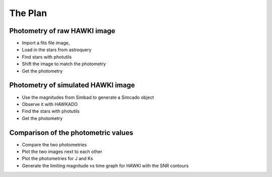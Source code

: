 The Plan
========

Photometry of raw HAWKI image
-----------------------------

* Import a fits file image,
* Load in the stars from astroquery
* Find stars with photutils
* Shift the image to match the photometry
* Get the photometry

Photometry of simulated HAWKI image
-----------------------------------

* Use the magnitudes from Simbad to generate a Simcado object
* Observe it with HAWKADO
* Find the stars with photutils
* Get the photometry

Comparison of the photometric values
------------------------------------

* Compare the two photometries
* Plot the two images next to each other
* Plot the photometries for J and Ks
* Generate the limiting magnitude vs time graph for HAWKI with the SNR contours